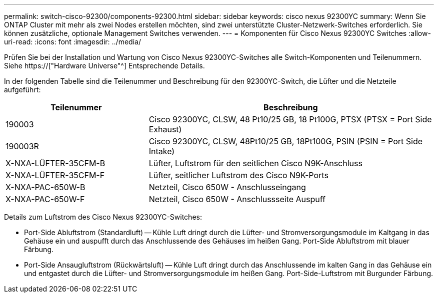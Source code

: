 ---
permalink: switch-cisco-92300/components-92300.html 
sidebar: sidebar 
keywords: cisco nexus 92300YC 
summary: Wenn Sie ONTAP Cluster mit mehr als zwei Nodes erstellen möchten, sind zwei unterstützte Cluster-Netzwerk-Switches erforderlich. Sie können zusätzliche, optionale Management Switches verwenden. 
---
= Komponenten für Cisco Nexus 92300YC Switches
:allow-uri-read: 
:icons: font
:imagesdir: ../media/


[role="lead"]
Prüfen Sie bei der Installation und Wartung von Cisco Nexus 92300YC-Switches alle Switch-Komponenten und Teilenummern. Siehe https://["Hardware Universe"^] Entsprechende Details.

In der folgenden Tabelle sind die Teilenummer und Beschreibung für den 92300YC-Switch, die Lüfter und die Netzteile aufgeführt:

[cols="1,2"]
|===
| Teilenummer | Beschreibung 


 a| 
190003
 a| 
Cisco 92300YC, CLSW, 48 Pt10/25 GB, 18 Pt100G, PTSX (PTSX = Port Side Exhaust)



 a| 
190003R
 a| 
Cisco 92300YC, CLSW, 48Pt10/25 GB, 18Pt100G, PSIN (PSIN = Port Side Intake)



 a| 
X-NXA-LÜFTER-35CFM-B
 a| 
Lüfter, Luftstrom für den seitlichen Cisco N9K-Anschluss



 a| 
X-NXA-LÜFTER-35CFM-F
 a| 
Lüfter, seitlicher Luftstrom des Cisco N9K-Ports



 a| 
X-NXA-PAC-650W-B
 a| 
Netzteil, Cisco 650W - Anschlusseingang



 a| 
X-NXA-PAC-650W-F
 a| 
Netzteil, Cisco 650W - Anschlussseite Auspuff

|===
Details zum Luftstrom des Cisco Nexus 92300YC-Switches:

* Port-Side Abluftstrom (Standardluft) -- Kühle Luft dringt durch die Lüfter- und Stromversorgungsmodule im Kaltgang in das Gehäuse ein und auspufft durch das Anschlussende des Gehäuses im heißen Gang. Port-Side Abluftstrom mit blauer Färbung.
* Port-Side Ansaugluftstrom (Rückwärtsluft) -- Kühle Luft dringt durch das Anschlussende im kalten Gang in das Gehäuse ein und entgastet durch die Lüfter- und Stromversorgungsmodule im heißen Gang. Port-Side-Luftstrom mit Burgunder Färbung.

